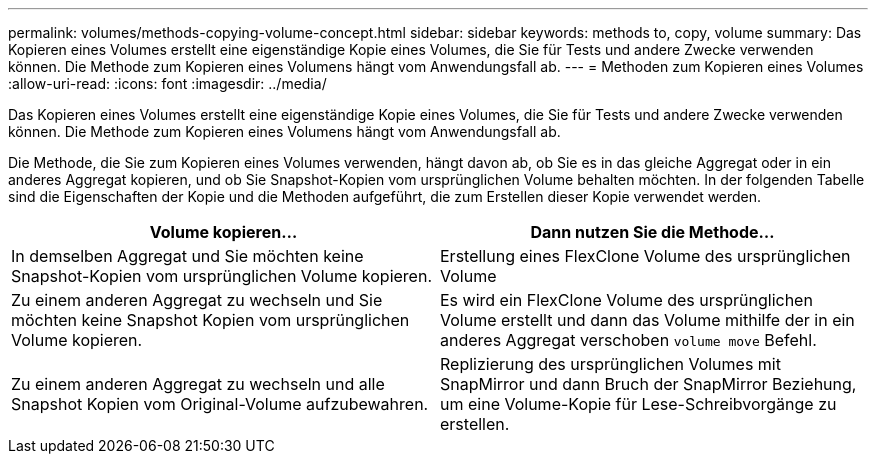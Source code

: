 ---
permalink: volumes/methods-copying-volume-concept.html 
sidebar: sidebar 
keywords: methods to, copy, volume 
summary: Das Kopieren eines Volumes erstellt eine eigenständige Kopie eines Volumes, die Sie für Tests und andere Zwecke verwenden können. Die Methode zum Kopieren eines Volumens hängt vom Anwendungsfall ab. 
---
= Methoden zum Kopieren eines Volumes
:allow-uri-read: 
:icons: font
:imagesdir: ../media/


[role="lead"]
Das Kopieren eines Volumes erstellt eine eigenständige Kopie eines Volumes, die Sie für Tests und andere Zwecke verwenden können. Die Methode zum Kopieren eines Volumens hängt vom Anwendungsfall ab.

Die Methode, die Sie zum Kopieren eines Volumes verwenden, hängt davon ab, ob Sie es in das gleiche Aggregat oder in ein anderes Aggregat kopieren, und ob Sie Snapshot-Kopien vom ursprünglichen Volume behalten möchten. In der folgenden Tabelle sind die Eigenschaften der Kopie und die Methoden aufgeführt, die zum Erstellen dieser Kopie verwendet werden.

[cols="2*"]
|===
| Volume kopieren... | Dann nutzen Sie die Methode... 


 a| 
In demselben Aggregat und Sie möchten keine Snapshot-Kopien vom ursprünglichen Volume kopieren.
 a| 
Erstellung eines FlexClone Volume des ursprünglichen Volume



 a| 
Zu einem anderen Aggregat zu wechseln und Sie möchten keine Snapshot Kopien vom ursprünglichen Volume kopieren.
 a| 
Es wird ein FlexClone Volume des ursprünglichen Volume erstellt und dann das Volume mithilfe der in ein anderes Aggregat verschoben `volume move` Befehl.



 a| 
Zu einem anderen Aggregat zu wechseln und alle Snapshot Kopien vom Original-Volume aufzubewahren.
 a| 
Replizierung des ursprünglichen Volumes mit SnapMirror und dann Bruch der SnapMirror Beziehung, um eine Volume-Kopie für Lese-Schreibvorgänge zu erstellen.

|===